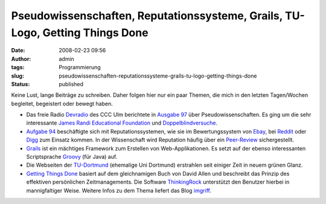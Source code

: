 Pseudowissenschaften, Reputationssysteme, Grails, TU-Logo, Getting Things Done
##############################################################################
:date: 2008-02-23 09:56
:author: admin
:tags: Programmierung
:slug: pseudowissenschaften-reputationssysteme-grails-tu-logo-getting-things-done
:status: published

Keine Lust, lange Beiträge zu schreiben. Daher folgen hier nur ein paar
Themen, die mich in den letzten Tagen/Wochen begleitet, begeistert oder
bewegt haben.

-  Das freie Radio `Devradio <http://www.ulm.ccc.de/dev/radio>`__ des
   CCC Ulm berichtete in `Ausgabe
   97 <http://www.ulm.ccc.de/dev/radio/detail?id=97>`__ über
   Pseudowissenschaften. Es ging um die sehr interessante `James Randi
   Educational Foundation <http://www.randi.org/>`__ und
   `Doppelblindversuche <http://de.wikipedia.org/wiki/Doppelblindversuch>`__.
-  `Aufgabe 94 <http://www.ulm.ccc.de/dev/radio/detail?id=94>`__
   beschäftigte sich mit Reputationssystemen, wie sie im
   Bewertungssystem von `Ebay <http://www.ebay.de/>`__, bei
   `Reddit <http://www.reddit.com/>`__ oder
   `Digg <http://www.digg.com/>`__ zum Einsatz kommen. In der
   Wissenschaft wird Reputation häufig über ein
   `Peer-Review <http://en.wikipedia.org/wiki/Peer_review>`__
   sichergestellt.
-  `Grails <http://www.grails.org/>`__ ist ein mächtiges Framework zum
   Erstellen von Web-Applikationen. Es setzt auf der ebenso
   interessanten Scriptsprache `Groovy <http://groovy.codehaus.org/>`__
   (für Java) auf.
-  Die Webseiten der `TU-Dortmund <http://www.tu-dortmund.de/>`__
   (ehemalige Uni Dortmund) erstrahlen seit einiger Zeit in neuem grünen
   Glanz.
-  `Getting Things Done <http://www.davidco.com/>`__ basiert auf dem
   gleichnamigen Buch von David Allen und beschreibt das Prinzip des
   effektiven persönlichen Zeitmanagements. Die Software
   `ThinkingRock <http://www.thinkingrock.com.au/>`__ unterstützt den
   Benutzer hierbei in mannigfaltiger Weise. Weitere Infos zu dem Thema
   liefert das Blog `imgriff <http://imgriff.com/>`__.
